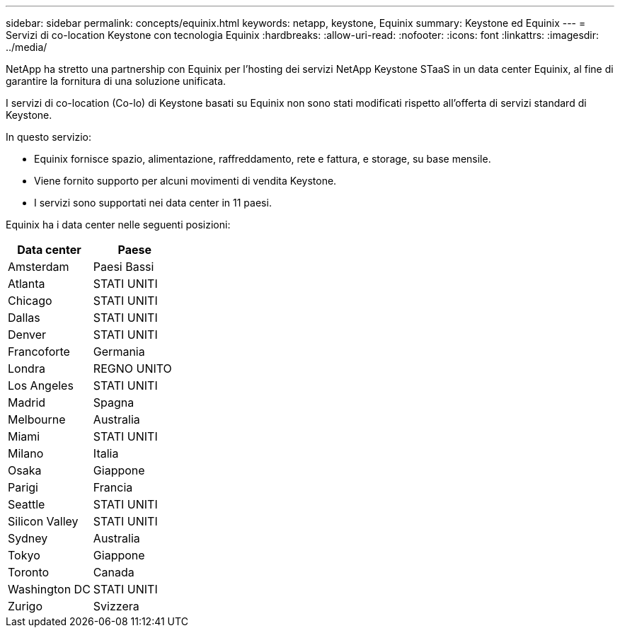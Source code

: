 ---
sidebar: sidebar 
permalink: concepts/equinix.html 
keywords: netapp, keystone, Equinix 
summary: Keystone ed Equinix 
---
= Servizi di co-location Keystone con tecnologia Equinix
:hardbreaks:
:allow-uri-read: 
:nofooter: 
:icons: font
:linkattrs: 
:imagesdir: ../media/


[role="lead"]
NetApp ha stretto una partnership con Equinix per l'hosting dei servizi NetApp Keystone STaaS in un data center Equinix, al fine di garantire la fornitura di una soluzione unificata.

I servizi di co-location (Co-lo) di Keystone basati su Equinix non sono stati modificati rispetto all'offerta di servizi standard di Keystone.

In questo servizio:

* Equinix fornisce spazio, alimentazione, raffreddamento, rete e fattura, e storage, su base mensile.
* Viene fornito supporto per alcuni movimenti di vendita Keystone.
* I servizi sono supportati nei data center in 11 paesi.


Equinix ha i data center nelle seguenti posizioni:

|===
| Data center | Paese 


 a| 
Amsterdam
| Paesi Bassi 


 a| 
Atlanta
| STATI UNITI 


 a| 
Chicago
| STATI UNITI 


 a| 
Dallas
| STATI UNITI 


 a| 
Denver
| STATI UNITI 


 a| 
Francoforte
| Germania 


 a| 
Londra
| REGNO UNITO 


 a| 
Los Angeles
| STATI UNITI 


 a| 
Madrid
| Spagna 


 a| 
Melbourne
| Australia 


 a| 
Miami
| STATI UNITI 


 a| 
Milano
| Italia 


 a| 
Osaka
| Giappone 


 a| 
Parigi
| Francia 


 a| 
Seattle
| STATI UNITI 


 a| 
Silicon Valley
| STATI UNITI 


 a| 
Sydney
| Australia 


 a| 
Tokyo
| Giappone 


 a| 
Toronto
| Canada 


 a| 
Washington DC
| STATI UNITI 


 a| 
Zurigo
| Svizzera 
|===